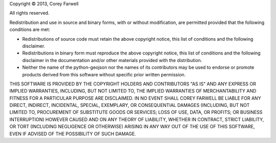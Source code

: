 Copyright © 2013, Corey Farwell

All rights reserved.

Redistribution and use in source and binary forms, with or without modification, are permitted provided that the following conditions are met:

-  Redistributions of source code must retain the above copyright notice, this list of conditions and the following disclaimer.
-  Redistributions in binary form must reproduce the above copyright notice, this list of conditions and the following disclaimer in the documentation and/or other materials provided with the distribution.
-  Neither the name of the python-geojson nor the names of its contributors may be used to endorse or promote products derived from this software without specific prior written permission.

THIS SOFTWARE IS PROVIDED BY THE COPYRIGHT HOLDERS AND CONTRIBUTORS "AS IS" AND ANY EXPRESS OR IMPLIED WARRANTIES, INCLUDING, BUT NOT LIMITED TO, THE IMPLIED WARRANTIES OF MERCHANTABILITY AND FITNESS FOR A PARTICULAR PURPOSE ARE DISCLAIMED. IN NO EVENT SHALL COREY FARWELL BE LIABLE FOR ANY DIRECT, INDIRECT, INCIDENTAL, SPECIAL, EXEMPLARY, OR CONSEQUENTIAL DAMAGES (INCLUDING, BUT NOT LIMITED TO, PROCUREMENT OF SUBSTITUTE GOODS OR SERVICES; LOSS OF USE, DATA, OR PROFITS; OR BUSINESS INTERRUPTION) HOWEVER CAUSED AND ON ANY THEORY OF LIABILITY, WHETHER IN CONTRACT, STRICT LIABILITY, OR TORT (INCLUDING NEGLIGENCE OR OTHERWISE) ARISING IN ANY WAY OUT OF THE USE OF THIS SOFTWARE, EVEN IF ADVISED OF THE POSSIBILITY OF SUCH DAMAGE.
